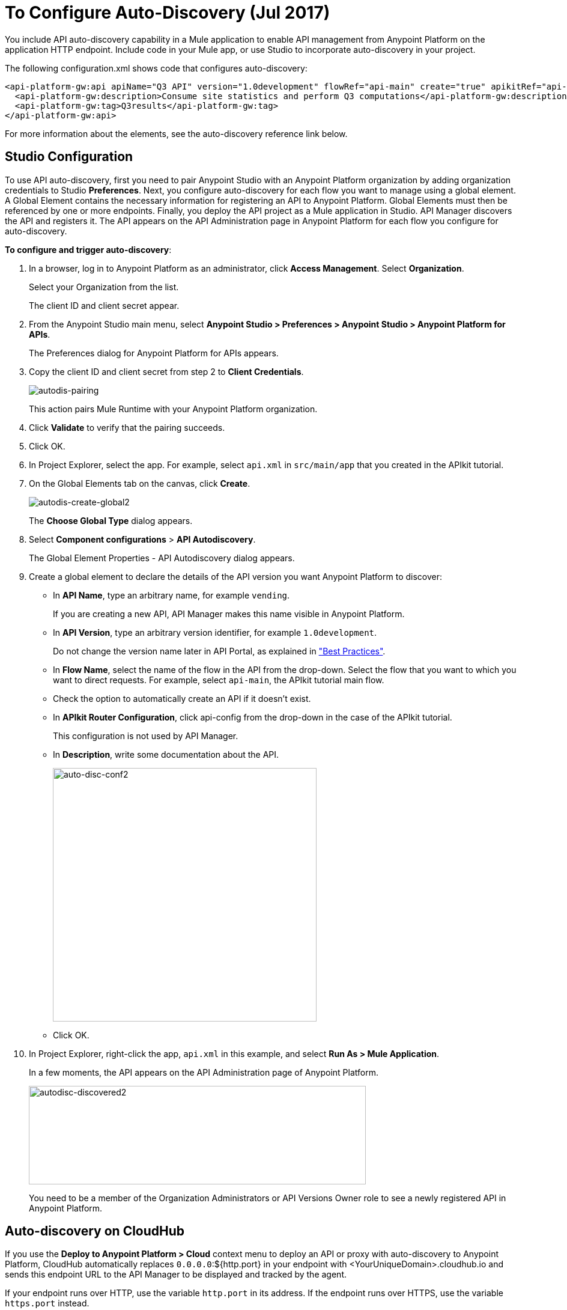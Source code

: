 = To Configure Auto-Discovery (Jul 2017)

You include API auto-discovery capability in a Mule application to enable API management from Anypoint Platform on the application HTTP endpoint. Include code in your Mule app, or use Studio to incorporate auto-discovery in your project. 

The following configuration.xml shows code that configures auto-discovery:

[source, xml, linenums]
----
<api-platform-gw:api apiName="Q3 API" version="1.0development" flowRef="api-main" create="true" apikitRef="api-config" doc:name="API Autodiscovery">
  <api-platform-gw:description>Consume site statistics and perform Q3 computations</api-platform-gw:description>
  <api-platform-gw:tag>Q3results</api-platform-gw:tag>
</api-platform-gw:api>
----

For more information about the elements, see the auto-discovery reference link below.

== Studio Configuration

To use API auto-discovery, first you need to pair Anypoint Studio with an Anypoint Platform organization by adding organization credentials to Studio *Preferences*. Next, you configure auto-discovery for each flow you want to manage using a global element. A Global Element contains the necessary information for registering an API to Anypoint Platform. Global Elements must then be referenced by one or more endpoints. Finally, you deploy the API project as a Mule application in Studio. API Manager discovers the API and registers it. The API appears on the API Administration page in Anypoint Platform for each flow you configure for auto-discovery.

*To configure and trigger auto-discovery*:

. In a browser, log in to Anypoint Platform as an administrator, click *Access Management*. Select *Organization*.
+
Select your Organization from the list.
+
The client ID and client secret appear.
+
. From the Anypoint Studio main menu, select *Anypoint Studio > Preferences > Anypoint Studio > Anypoint Platform for APIs*.
+
The Preferences dialog for Anypoint Platform for APIs appears.
. Copy the client ID and client secret from step 2 to *Client Credentials*.
+
image:autodis-pairing.png[autodis-pairing]
+
This action pairs Mule Runtime with your Anypoint Platform organization.
+
. Click *Validate* to verify that the pairing succeeds.
+
. Click OK.
. In Project Explorer, select the app. For example, select `api.xml` in `src/main/app` that you created in the APIkit tutorial.
. On the Global Elements tab on the canvas, click *Create*.
+
image:autodis-cerate-global2.png[autodis-create-global2]
+
The *Choose Global Type* dialog appears.
+
. Select *Component configurations* > *API Autodiscovery*.
+
The Global Element Properties - API Autodiscovery dialog appears.
+
. Create a global element to declare the details of the API version you want Anypoint Platform to discover:
+
* In *API Name*, type an arbitrary name, for example `vending`.
+
If you are creating a new API, API Manager makes this name visible in Anypoint Platform.
+
* In *API Version*, type an arbitrary version identifier, for example `1.0development`.
+
Do not change the version name later in API Portal, as explained in link:/api-manager/api-auto-discovery#best-practices["Best Practices"].
* In *Flow Name*, select the name of the flow in the API from the drop-down. Select the flow that you want to which you want to direct requests. For example, select `api-main`, the APIkit tutorial main flow.
* Check the option to automatically create an API if it doesn't exist.
* In *APIkit Router Configuration*, click api-config from the drop-down in the case of the APIkit tutorial.
+
This configuration is not used by API Manager.
+
* In *Description*, write some documentation about the API.
+
image:auto-disc-conf2.png[auto-disc-conf2,height=422,width=439]
+
* Click OK.
+
. In Project Explorer, right-click the app, `api.xml` in this example, and select *Run As > Mule Application*.
+
In a few moments, the API appears on the API Administration page of Anypoint Platform.
+
image:autodisc-discovered2.png[autodisc-discovered2,height=164,width=561]
+
You need to be a member of the Organization Administrators or API Versions Owner role to see a newly registered API in Anypoint Platform.

== Auto-discovery on CloudHub

If you use the *Deploy to Anypoint Platform > Cloud* context menu to deploy an API or proxy with auto-discovery to Anypoint Platform, CloudHub automatically replaces `0.0.0.0`:${http.port} in your endpoint with <YourUniqueDomain>.cloudhub.io and sends this endpoint URL to the API Manager to be displayed and tracked by the agent.

If your endpoint runs over HTTP, use the variable `http.port` in its address. If the endpoint runs over HTTPS, use the variable `https.port` instead.

== Configuring and Using Auto-Discovery - API Gateway Runtime 2.x

To set up an API for auto-discovery, you first install an API Gateway Runtime in Studio. For example, install API Gateway Runtime 2.2.0. Next, follow the procedure in the previous section to configure and use auto-discovery.

== Best Practices

Perform the following tasks after using auto-discovery to deploy an API:

* API auto-discovery registers _new_ APIs, API versions, and/or endpoints. If the API already exists, the agent does not compare the name, description, tags, or any other information contained in the global element for updates.
* After you have registered new APIs or versions using auto-discovery, visit Anypoint Platform and add the necessary API Versions Owner permissions so that users who need to access the link:/api-manager/tutorial-set-up-and-deploy-an-api-proxy[API version details page] for this API version can get there.
* Set the endpoint host to `0.0.0.0` instead of localhost.
* Do not change the API Version name in API Portal if you have used auto-discovery. Doing so will break management of the API/

Configure a production API Gateway for integration with Anypoint Platform. For more information, see the link below for configuring API Gateway.

== See Also

* link:/api-manager/api-auto-discovery-reference[Auto-Discovery Reference]
* link:/api-manager/configuring-an-api-gateway#configuring-your-production-api-gateway-for-integration-with-the-anypoint-platform[Configure API Gateway]



